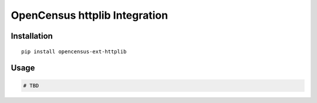 OpenCensus httplib Integration
============================================================================

Installation
------------

::

    pip install opencensus-ext-httplib

Usage
-----

.. code:: python

    # TBD
